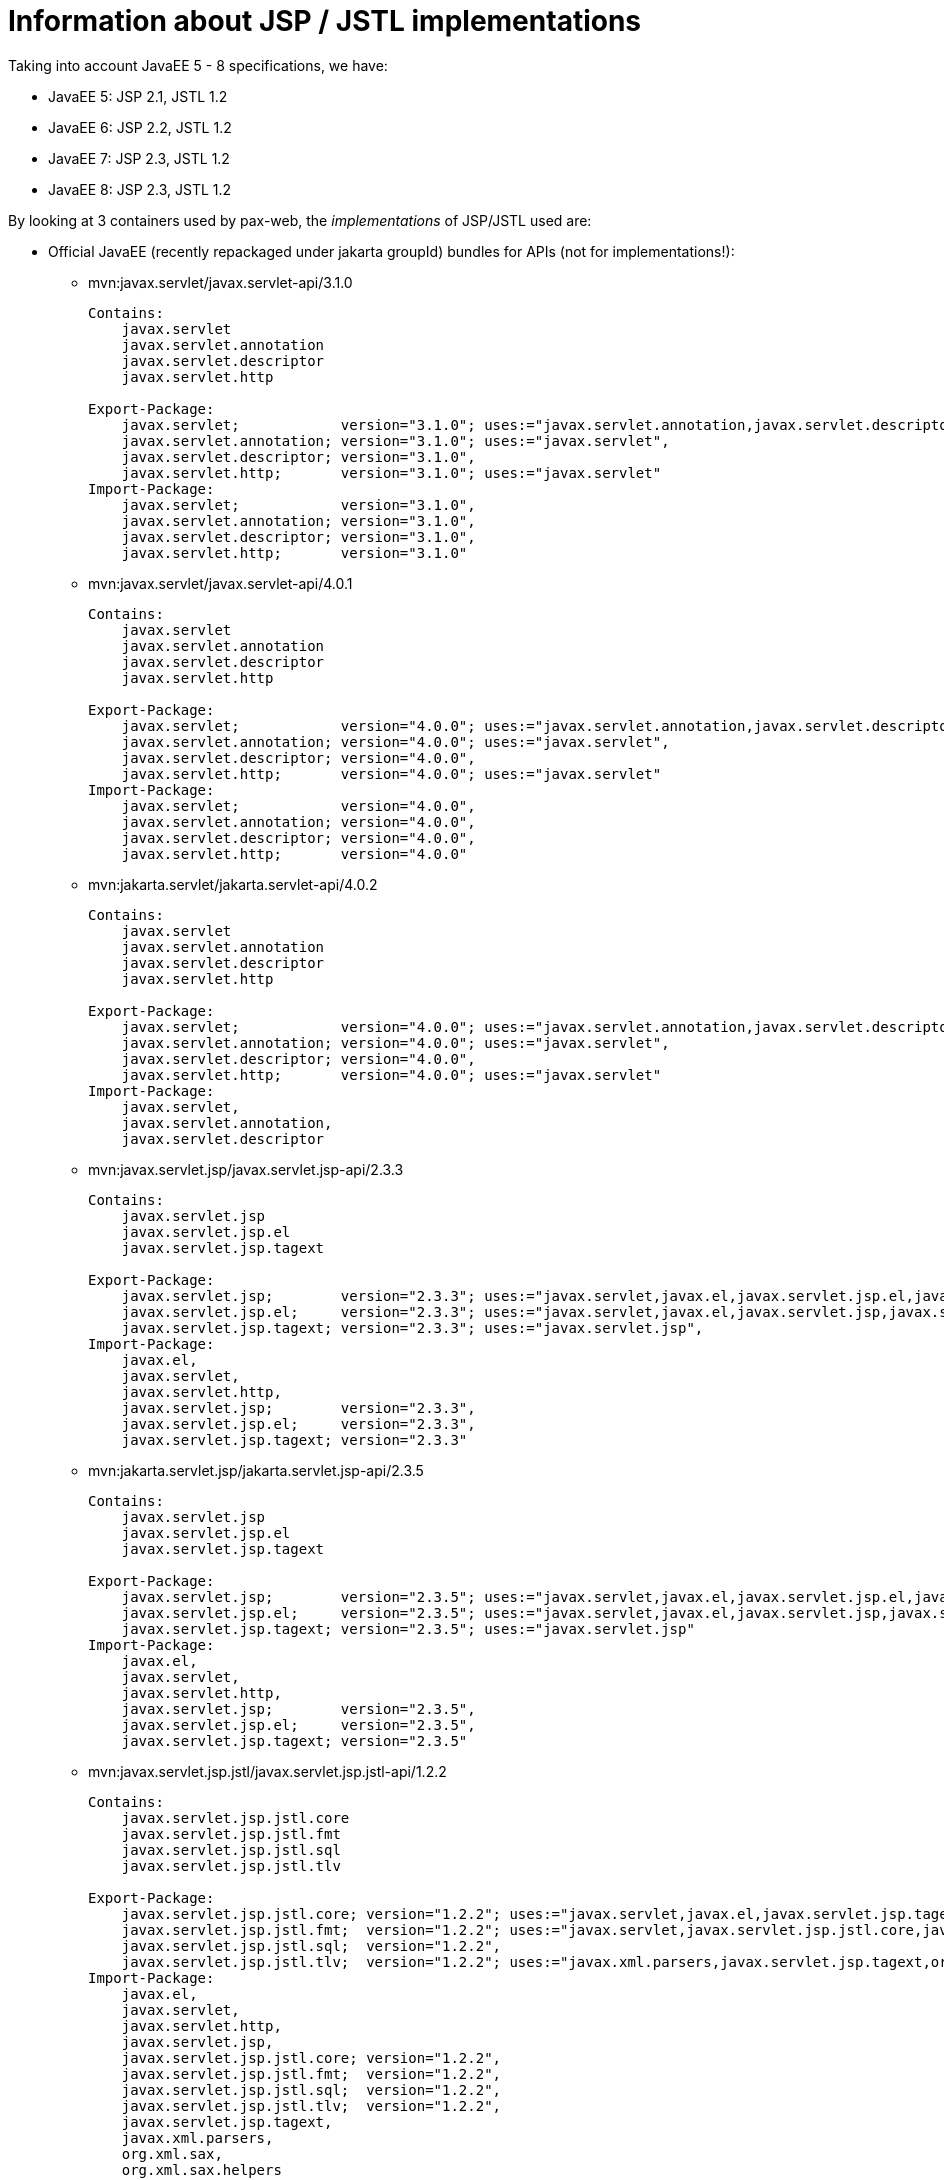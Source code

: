= Information about JSP / JSTL implementations

Taking into account JavaEE 5 - 8 specifications, we have:

* JavaEE 5: JSP 2.1, JSTL 1.2
* JavaEE 6: JSP 2.2, JSTL 1.2
* JavaEE 7: JSP 2.3, JSTL 1.2
* JavaEE 8: JSP 2.3, JSTL 1.2

By looking at 3 containers used by pax-web, the _implementations_ of JSP/JSTL used are:

* Official JavaEE (recently repackaged under jakarta groupId) bundles for APIs (not for implementations!):
** mvn:javax.servlet/javax.servlet-api/3.1.0
+
[options=nowrap]
----
Contains:
    javax.servlet
    javax.servlet.annotation
    javax.servlet.descriptor
    javax.servlet.http

Export-Package:
    javax.servlet;            version="3.1.0"; uses:="javax.servlet.annotation,javax.servlet.descriptor",
    javax.servlet.annotation; version="3.1.0"; uses:="javax.servlet",
    javax.servlet.descriptor; version="3.1.0",
    javax.servlet.http;       version="3.1.0"; uses:="javax.servlet"
Import-Package:
    javax.servlet;            version="3.1.0",
    javax.servlet.annotation; version="3.1.0",
    javax.servlet.descriptor; version="3.1.0",
    javax.servlet.http;       version="3.1.0"
----
** mvn:javax.servlet/javax.servlet-api/4.0.1
+
[options=nowrap]
----
Contains:
    javax.servlet
    javax.servlet.annotation
    javax.servlet.descriptor
    javax.servlet.http

Export-Package:
    javax.servlet;            version="4.0.0"; uses:="javax.servlet.annotation,javax.servlet.descriptor",
    javax.servlet.annotation; version="4.0.0"; uses:="javax.servlet",
    javax.servlet.descriptor; version="4.0.0",
    javax.servlet.http;       version="4.0.0"; uses:="javax.servlet"
Import-Package:
    javax.servlet;            version="4.0.0",
    javax.servlet.annotation; version="4.0.0",
    javax.servlet.descriptor; version="4.0.0",
    javax.servlet.http;       version="4.0.0"
----
** mvn:jakarta.servlet/jakarta.servlet-api/4.0.2
+
[options=nowrap]
----
Contains:
    javax.servlet
    javax.servlet.annotation
    javax.servlet.descriptor
    javax.servlet.http

Export-Package:
    javax.servlet;            version="4.0.0"; uses:="javax.servlet.annotation,javax.servlet.descriptor",
    javax.servlet.annotation; version="4.0.0"; uses:="javax.servlet",
    javax.servlet.descriptor; version="4.0.0",
    javax.servlet.http;       version="4.0.0"; uses:="javax.servlet"
Import-Package:
    javax.servlet,
    javax.servlet.annotation,
    javax.servlet.descriptor
----
** mvn:javax.servlet.jsp/javax.servlet.jsp-api/2.3.3
+
[options=nowrap]
----
Contains:
    javax.servlet.jsp
    javax.servlet.jsp.el
    javax.servlet.jsp.tagext

Export-Package:
    javax.servlet.jsp;        version="2.3.3"; uses:="javax.servlet,javax.el,javax.servlet.jsp.el,javax.servlet.jsp.tagext,javax.servlet.http"
    javax.servlet.jsp.el;     version="2.3.3"; uses:="javax.servlet,javax.el,javax.servlet.jsp,javax.servlet.http",
    javax.servlet.jsp.tagext; version="2.3.3"; uses:="javax.servlet.jsp",
Import-Package:
    javax.el,
    javax.servlet,
    javax.servlet.http,
    javax.servlet.jsp;        version="2.3.3",
    javax.servlet.jsp.el;     version="2.3.3",
    javax.servlet.jsp.tagext; version="2.3.3"
----
** mvn:jakarta.servlet.jsp/jakarta.servlet.jsp-api/2.3.5
+
[options=nowrap]
----
Contains:
    javax.servlet.jsp
    javax.servlet.jsp.el
    javax.servlet.jsp.tagext

Export-Package:
    javax.servlet.jsp;        version="2.3.5"; uses:="javax.servlet,javax.el,javax.servlet.jsp.el,javax.servlet.jsp.tagext,javax.servlet.http",
    javax.servlet.jsp.el;     version="2.3.5"; uses:="javax.servlet,javax.el,javax.servlet.jsp,javax.servlet.http",
    javax.servlet.jsp.tagext; version="2.3.5"; uses:="javax.servlet.jsp"
Import-Package:
    javax.el,
    javax.servlet,
    javax.servlet.http,
    javax.servlet.jsp;        version="2.3.5",
    javax.servlet.jsp.el;     version="2.3.5",
    javax.servlet.jsp.tagext; version="2.3.5"
----
** mvn:javax.servlet.jsp.jstl/javax.servlet.jsp.jstl-api/1.2.2
+
[options=nowrap]
----
Contains:
    javax.servlet.jsp.jstl.core
    javax.servlet.jsp.jstl.fmt
    javax.servlet.jsp.jstl.sql
    javax.servlet.jsp.jstl.tlv

Export-Package:
    javax.servlet.jsp.jstl.core; version="1.2.2"; uses:="javax.servlet,javax.el,javax.servlet.jsp.tagext,javax.servlet.jsp,javax.servlet.http",
    javax.servlet.jsp.jstl.fmt;  version="1.2.2"; uses:="javax.servlet,javax.servlet.jsp.jstl.core,javax.servlet.jsp,javax.servlet.http",
    javax.servlet.jsp.jstl.sql;  version="1.2.2",
    javax.servlet.jsp.jstl.tlv;  version="1.2.2"; uses:="javax.xml.parsers,javax.servlet.jsp.tagext,org.xml.sax.helpers,org.xml.sax"
Import-Package:
    javax.el,
    javax.servlet,
    javax.servlet.http,
    javax.servlet.jsp,
    javax.servlet.jsp.jstl.core; version="1.2.2",
    javax.servlet.jsp.jstl.fmt;  version="1.2.2",
    javax.servlet.jsp.jstl.sql;  version="1.2.2",
    javax.servlet.jsp.jstl.tlv;  version="1.2.2",
    javax.servlet.jsp.tagext,
    javax.xml.parsers,
    org.xml.sax,
    org.xml.sax.helpers
----
** mvn:jakarta.servlet.jsp.jstl/jakarta.servlet.jsp.jstl-api/1.2.4
+
[options=nowrap]
----
Contains:
    javax.servlet.jsp.jstl.core
    javax.servlet.jsp.jstl.fmt
    javax.servlet.jsp.jstl.sql
    javax.servlet.jsp.jstl.tlv

Export-Package:
    javax.servlet.jsp.jstl.core; version="1.2.4";uses:="javax.servlet,javax.servlet.http,javax.servlet.jsp.tagext,javax.el,javax.servlet.jsp",
    javax.servlet.jsp.jstl.fmt;  version="1.2.4";uses:="javax.servlet,javax.servlet.jsp.jstl.core,javax.servlet.http,javax.servlet.jsp",
    javax.servlet.jsp.jstl.sql;  version="1.2.4",
    javax.servlet.jsp.jstl.tlv;  version="1.2.4";uses:="org.xml.sax.helpers,org.xml.sax,javax.servlet.jsp.tagext,javax.xml.parsers"
Import-Package:
    javax.el;                    version="3.0",
    javax.servlet;               version="4.0",
    javax.servlet.http;          version="4.0",
    javax.servlet.jsp,
    javax.servlet.jsp.jstl.core; version="1.2.4",
    javax.servlet.jsp.jstl.fmt;  version="1.2.4",
    javax.servlet.jsp.jstl.sql;  version="1.2.4",
    javax.servlet.jsp.jstl.tlv;  version="1.2.4",
    javax.servlet.jsp.tagext,
    javax.xml.parsers,
    org.xml.sax,
    org.xml.sax.helpers
----
** mvn:javax.el/javax.el-api/3.0.0
+
[options=nowrap]
----
Contains:
    javax.el

Export-Package:
    javax.el; version="3.0.0"
----
** mvn:jakarta.el/jakarta.el-api/3.0.2
+
[options=nowrap]
----
Contains:
    javax.el

Export-Package:
    javax.el; version="3.0.2"
----

* Tomcat 8.5.x:
** mvn:org.apache.tomcat/tomcat-servlet-api - just Servlet API
+
----
javax.servlet
javax.servlet.annotation
javax.servlet.descriptor
javax.servlet.http
javax.servlet.resources
----
** mvn:org.apache.tomcat/tomcat-jsp-api - just JSP API
+
----
javax.servlet.jsp
javax.servlet.jsp.el
javax.servlet.jsp.resources
javax.servlet.jsp.tagext
----
** mvn:org.apache.tomcat/tomcat-el-api - just EL API
+
----
javax.el
----
** mvn:org.apache.tomcat/tomcat-jasper - JSP Impl
+
----
org.apache.jasper.*
----
** mvn:org.apache.tomcat/tomcat-jasper-el - EL Impl
+
----
org.apache.el.*
----
** mvn:org.apache.tomcat.embed/tomcat-embed-core (tomcat JARs + Servlet API)
** mvn:org.apache.tomcat.embed/tomcat-embed-jasper (tomcat-jasper, JSP Impl + JSP API)
** mvn:org.apache.tomcat.embed/tomcat-embed-el (tomcat-jasper-el, EL Impl + EL API)
** mvn:org.apache.taglibs/taglibs-standard-spec - just JSTL API
+
----
Contains:
    javax.servlet.jsp.jstl.core
    javax.servlet.jsp.jstl.fmt
    javax.servlet.jsp.jstl.sql
    javax.servlet.jsp.jstl.tlv

Export-Package:
    javax.servlet.jsp.jstl.core; version="1.2"; uses:="javax.servlet.jsp.tagext,javax.servlet.jsp,javax.servlet,javax.servlet.http,javax.el",
    javax.servlet.jsp.jstl.fmt;  version="1.2"; uses:="javax.servlet,javax.servlet.jsp.jstl.core,javax.servlet.jsp,javax.servlet.http",
    javax.servlet.jsp.jstl.sql;  version="1.2",
    javax.servlet.jsp.jstl.tlv;  version="1.2"; uses:="javax.xml.parsers,javax.servlet.jsp.tagext,org.xml.sax.helpers,org.xml.sax"
Import-Package:
    javax.el,
    javax.servlet,
    javax.servlet.http,
    javax.servlet.jsp,
    javax.servlet.jsp.jstl.core; version="1.2",
    javax.servlet.jsp.jstl.fmt;  version="1.2",
    javax.servlet.jsp.jstl.sql;  version="1.2",
    javax.servlet.jsp.jstl.tlv;  version="1.2",
    javax.servlet.jsp.tagext,
    javax.xml.parsers,
    org.xml.sax,
    org.xml.sax.helpers
----
** mvn:org.apache.taglibs/taglibs-standard-jstlel
+
----
org.apache.taglibs.standard.lang
org.apache.taglibs.standard.tag
org.apache.taglibs.standard.tlv
----
** mvn:org.apache.taglibs/taglibs-standard-compat
+
----
org.apache.taglibs.standard.tag
org.apache.taglibs.standard.tlv
----
** mvn:org.apache.taglibs/taglibs-standard-impl
+
----
org.apache.taglibs.standard.functions
org.apache.taglibs.standard.resources
org.apache.taglibs.standard.tag
org.apache.taglibs.standard.tei
org.apache.taglibs.standard.tlv
org.apache.taglibs.standard.util
----

* Jetty <9.2: Glassfish implementation
** mvn:javax.servlet.jsp/javax.servlet.jsp-api
** mvn:org.glassfish/javax.el
** mvn:org.glassfish.web/javax.servlet.jsp
** mvn:org.glassfish.web/javax.servlet.jsp.jstl

* Jetty >=9.2: Apache (Tomcat) implementation
** mvn:org.mortbay.jasper/apache-jsp - actually shaded mvn:org.apache.tomcat/tomcat-jasper

* Undertow 1.4.x (https://github.com/undertow-io/jastow) - a fork (with Tomcat deps removed) of tomcat-jasper

* Glassfish 5.1 (https://github.com/eclipse-ee4j/glassfish) - it uses many Jakarta-branded JavaEE APIs - mostly from
`org.glassfish.web` groupId
** Servlet API: mvn:javax.servlet/javax.servlet-api/4.0.1 → mvn:jakarta.servlet/jakarta.servlet-api/4.0.2
** JSP API: mvn:javax.servlet.jsp/javax.servlet.jsp-api/2.3.4-SNAPSHOT → mvn:jakarta.servlet.jsp/jakarta.servlet.jsp-api/2.3.4-SNAPSHOT
** JSP Impl: mvn:org.glassfish.web/javax.servlet.jsp/2.3.4 - based on org.apache.tomcat/tomcat-jasper
** JSTL API: mvn:javax.servlet.jsp.jstl/javax.servlet.jsp.jstl-api/1.2.2 → mvn:jakarta.servlet.jsp.jstl/jakarta.servlet.jsp.jstl-api/1.2.4
** JSTL Impl: mvn:org.glassfish.web/javax.servlet.jsp.jstl/1.2.6-SNAPSHOT → mvn:org.glassfish.web/jakarta.servlet.jsp.jstl/1.2.6 - based on org.apache.taglibs/taglibs-standard-impl
** EL API: mvn:javax.el/javax.el-api/3.0.0 → mvn:jakarta.el/jakarta.el-api/3.0.2
** EL Impl: mvn:org.glassfish/javax.el.impl/3.0.1-SNAPSHOT
** EL API + Impl: mvn:org.glassfish/javax.el/3.0.1-SNAPSHOT


About JSTL (https://tomcat.apache.org/taglibs.html):

* Using the -jstlel jar supports JSTL 1.0 EL expressions by using the EL implementation originally defined by JSTL itself.
* Using the -compat jar supports JSTL 1.0 EL expressions by using the container's implementation of EL to take advantage of newer functionality and potential performance improvements in more modern versions.
* -impl jar supports EL expressions as defined in JSP 2.1+ (separate specification - JSR 341)

There are three flavors of JSTL Impl from org.apache.taglibs (see: https://tomcat.apache.org/taglibs.html):

* taglibs-standard-impl
* taglibs-standard-compat (EL 1.0 from Tomcat impl)
* taglibs-standard-jstlel (EL 1.0 from JSTL spec)

taglibs-standard-impl provides different version of TLDs:

 * c.tld (http://java.sun.com/jsp/jstl/core, 1.2)
 * c-1_1.tld (http://java.sun.com/jsp/jstl/core_1_1, 1.1)
 * c-1_0_rt.tld (http://java.sun.com/jstl/core_rt, 1.0 - old, allowing RT expressions in tags, irrelevant now)
 * fmt.tld (http://java.sun.com/jsp/jstl/fmt, 1.1)
 * fmt-1_0_rt.tld (http://java.sun.com/jstl/fmt_rt, 1.0 - old, allowing RT expressions in tags, irrelevant now)
 * sql.tld (http://java.sun.com/jsp/jstl/sql, 1.1)
 * sql-1_0_rt.tld (http://java.sun.com/jstl/sql_rt, 1.0 - old, allowing RT expressions in tags, irrelevant now)
 * x.tld (http://java.sun.com/jsp/jstl/xml, 1.1)
 * x-1_0_rt.tld (http://java.sun.com/jstl/xml_rt, 1.0 - old, allowing RT expressions in tags, irrelevant now)

JSTL descriptors:

* taglibs-standard-compat: c-1_0.tld, fmt-1_0.tld, sql-1_0.tld, x-1_0.tld
* taglibs-standard-jstlel:  c-1_0.tld, fmt-1_0.tld, sql-1_0.tld, x-1_0.tld
* taglibs-standard-impl: c-1_0-rt.tld, c-1_1.tld, c.tld, fmt-1_0-rt.tld, fmt.tld, fn.tld, permittedTaglibs.tld, scriptfree.tld, sql-1_0-rt.tld, sql.tld, x-1_0-rt.tld, x.tld,
